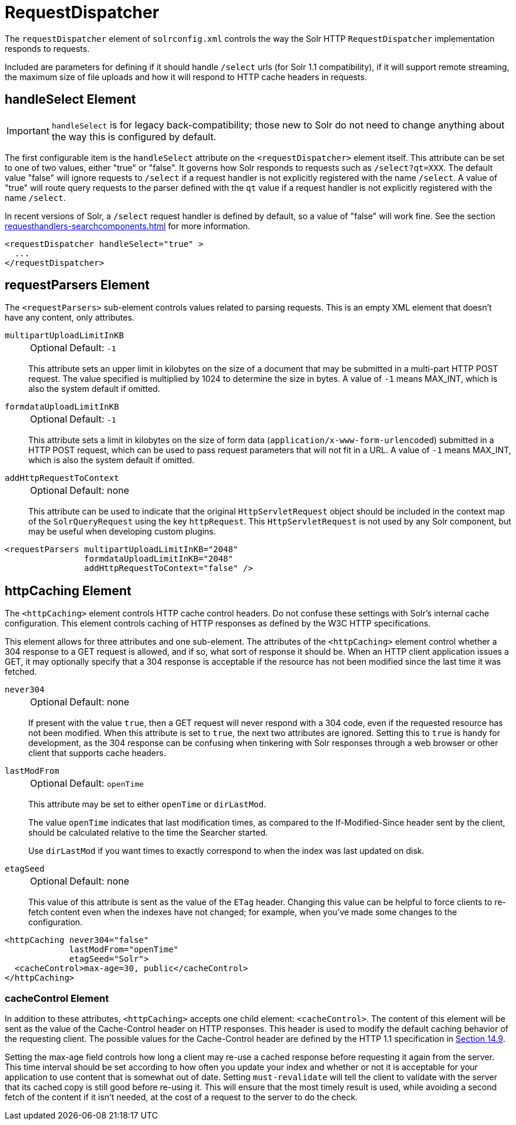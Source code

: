 = RequestDispatcher
// Licensed to the Apache Software Foundation (ASF) under one
// or more contributor license agreements.  See the NOTICE file
// distributed with this work for additional information
// regarding copyright ownership.  The ASF licenses this file
// to you under the Apache License, Version 2.0 (the
// "License"); you may not use this file except in compliance
// with the License.  You may obtain a copy of the License at
//
//   http://www.apache.org/licenses/LICENSE-2.0
//
// Unless required by applicable law or agreed to in writing,
// software distributed under the License is distributed on an
// "AS IS" BASIS, WITHOUT WARRANTIES OR CONDITIONS OF ANY
// KIND, either express or implied.  See the License for the
// specific language governing permissions and limitations
// under the License.

The `requestDispatcher` element of `solrconfig.xml` controls the way the Solr HTTP `RequestDispatcher` implementation responds to requests.

Included are parameters for defining if it should handle `/select` urls (for Solr 1.1 compatibility), if it will support remote streaming, the maximum size of file uploads and how it will respond to HTTP cache headers in requests.

== handleSelect Element

[IMPORTANT]
====
`handleSelect` is for legacy back-compatibility; those new to Solr do not need to change anything about the way this is configured by default.
====

The first configurable item is the `handleSelect` attribute on the `<requestDispatcher>` element itself.
This attribute can be set to one of two values, either "true" or "false".
It governs how Solr responds to requests such as `/select?qt=XXX`.
The default value "false" will ignore requests to `/select` if a request handler is not explicitly registered with the name `/select`.
A value of "true" will route query requests to the parser defined with the `qt` value if a request handler is not explicitly registered with the name `/select`.

In recent versions of Solr, a `/select` request handler is defined by default, so a value of "false" will work fine.
See the section xref:requesthandlers-searchcomponents.adoc[] for more information.

[source,xml]
----
<requestDispatcher handleSelect="true" >
  ...
</requestDispatcher>
----

== requestParsers Element

The `<requestParsers>` sub-element controls values related to parsing requests.
This is an empty XML element that doesn't have any content, only attributes.

`multipartUploadLimitInKB`::
+
[%autowidth,frame=none]
|===
|Optional |Default: `-1`
|===
+
This attribute sets an upper limit in kilobytes on the size of a document that may be submitted in a multi-part HTTP POST request.
The value specified is multiplied by 1024 to determine the size in bytes.
A value of `-1` means MAX_INT, which is also the system default if omitted.

`formdataUploadLimitInKB`::
+
[%autowidth,frame=none]
|===
|Optional |Default: `-1`
|===
+
This attribute sets a limit in kilobytes on the size of form data (`application/x-www-form-urlencoded`) submitted in a HTTP POST request, which can be used to pass request parameters that will not fit in a URL.
A value of `-1` means MAX_INT, which is also the system default if omitted.

`addHttpRequestToContext`::
+
[%autowidth,frame=none]
|===
|Optional |Default: none
|===
+
This attribute can be used to indicate that the original `HttpServletRequest` object should be included in the context map of the `SolrQueryRequest` using the key `httpRequest`.
This `HttpServletRequest` is not used by any Solr component, but may be useful when developing custom plugins.

[source,xml]
----
<requestParsers multipartUploadLimitInKB="2048"
                formdataUploadLimitInKB="2048"
                addHttpRequestToContext="false" />
----

== httpCaching Element

The `<httpCaching>` element controls HTTP cache control headers.
Do not confuse these settings with Solr's internal cache configuration.
This element controls caching of HTTP responses as defined by the W3C HTTP specifications.

This element allows for three attributes and one sub-element.
The attributes of the `<httpCaching>` element control whether a 304 response to a GET request is allowed, and if so, what sort of response it should be.
When an HTTP client application issues a GET, it may optionally specify that a 304 response is acceptable if the resource has not been modified since the last time it was fetched.

`never304`::
+
[%autowidth,frame=none]
|===
|Optional |Default: none
|===
+
If present with the value `true`, then a GET request will never respond with a 304 code, even if the requested resource has not been modified.
When this attribute is set to `true`, the next two attributes are ignored.
Setting this to `true` is handy for development, as the 304 response can be confusing when tinkering with Solr responses through a web browser or other client that supports cache headers.

`lastModFrom`::
+
[%autowidth,frame=none]
|===
|Optional |Default: `openTime`
|===
+
This attribute may be set to either `openTime` or `dirLastMod`.
+
The value `openTime` indicates that last modification times, as compared to the If-Modified-Since header sent by the client, should be calculated relative to the time the Searcher started.
+
Use `dirLastMod` if you want times to exactly correspond to when the index was last updated on disk.

`etagSeed`::
+
[%autowidth,frame=none]
|===
|Optional |Default: none
|===
+
This value of this attribute is sent as the value of the `ETag` header.
Changing this value can be helpful to force clients to re-fetch content even when the indexes have not changed; for example, when you've made some changes to the configuration.

[source,xml]
----
<httpCaching never304="false"
             lastModFrom="openTime"
             etagSeed="Solr">
  <cacheControl>max-age=30, public</cacheControl>
</httpCaching>
----

=== cacheControl Element

In addition to these attributes, `<httpCaching>` accepts one child element: `<cacheControl>`.
The content of this element will be sent as the value of the Cache-Control header on HTTP responses.
This header is used to modify the default caching behavior of the requesting client.
The possible values for the Cache-Control header are defined by the HTTP 1.1 specification in http://www.w3.org/Protocols/rfc2616/rfc2616-sec14.html#sec14.9[Section 14.9].

Setting the max-age field controls how long a client may re-use a cached response before requesting it again from the server.
This time interval should be set according to how often you update your index and whether or not it is acceptable for your application to use content that is somewhat out of date.
Setting `must-revalidate` will tell the client to validate with the server that its cached copy is still good before re-using it.
This will ensure that the most timely result is used, while avoiding a second fetch of the content if it isn't needed, at the cost of a request to the server to do the check.

